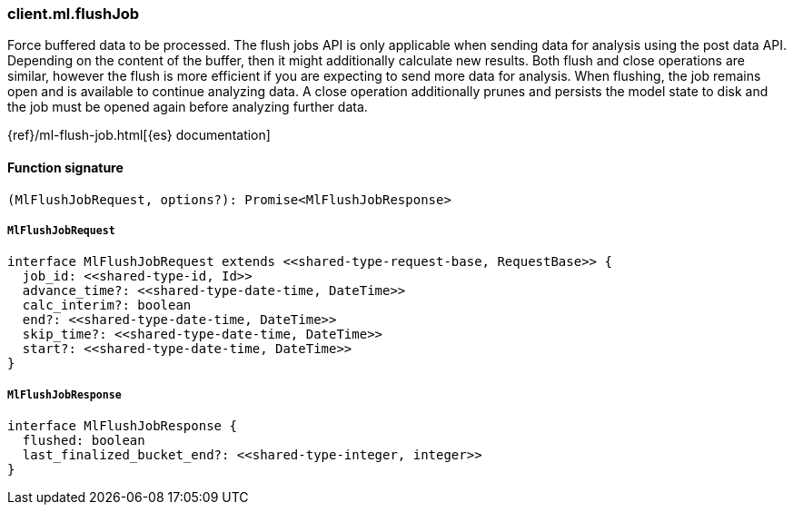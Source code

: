 [[reference-ml-flush_job]]

////////
===========================================================================================================================
||                                                                                                                       ||
||                                                                                                                       ||
||                                                                                                                       ||
||        ██████╗ ███████╗ █████╗ ██████╗ ███╗   ███╗███████╗                                                            ||
||        ██╔══██╗██╔════╝██╔══██╗██╔══██╗████╗ ████║██╔════╝                                                            ||
||        ██████╔╝█████╗  ███████║██║  ██║██╔████╔██║█████╗                                                              ||
||        ██╔══██╗██╔══╝  ██╔══██║██║  ██║██║╚██╔╝██║██╔══╝                                                              ||
||        ██║  ██║███████╗██║  ██║██████╔╝██║ ╚═╝ ██║███████╗                                                            ||
||        ╚═╝  ╚═╝╚══════╝╚═╝  ╚═╝╚═════╝ ╚═╝     ╚═╝╚══════╝                                                            ||
||                                                                                                                       ||
||                                                                                                                       ||
||    This file is autogenerated, DO NOT send pull requests that changes this file directly.                             ||
||    You should update the script that does the generation, which can be found in:                                      ||
||    https://github.com/elastic/elastic-client-generator-js                                                             ||
||                                                                                                                       ||
||    You can run the script with the following command:                                                                 ||
||       npm run elasticsearch -- --version <version>                                                                    ||
||                                                                                                                       ||
||                                                                                                                       ||
||                                                                                                                       ||
===========================================================================================================================
////////

[discrete]
=== client.ml.flushJob

Force buffered data to be processed. The flush jobs API is only applicable when sending data for analysis using the post data API. Depending on the content of the buffer, then it might additionally calculate new results. Both flush and close operations are similar, however the flush is more efficient if you are expecting to send more data for analysis. When flushing, the job remains open and is available to continue analyzing data. A close operation additionally prunes and persists the model state to disk and the job must be opened again before analyzing further data.

{ref}/ml-flush-job.html[{es} documentation]

[discrete]
==== Function signature

[source,ts]
----
(MlFlushJobRequest, options?): Promise<MlFlushJobResponse>
----

[discrete]
===== `MlFlushJobRequest`

[source,ts]
----
interface MlFlushJobRequest extends <<shared-type-request-base, RequestBase>> {
  job_id: <<shared-type-id, Id>>
  advance_time?: <<shared-type-date-time, DateTime>>
  calc_interim?: boolean
  end?: <<shared-type-date-time, DateTime>>
  skip_time?: <<shared-type-date-time, DateTime>>
  start?: <<shared-type-date-time, DateTime>>
}
----

[discrete]
===== `MlFlushJobResponse`

[source,ts]
----
interface MlFlushJobResponse {
  flushed: boolean
  last_finalized_bucket_end?: <<shared-type-integer, integer>>
}
----

